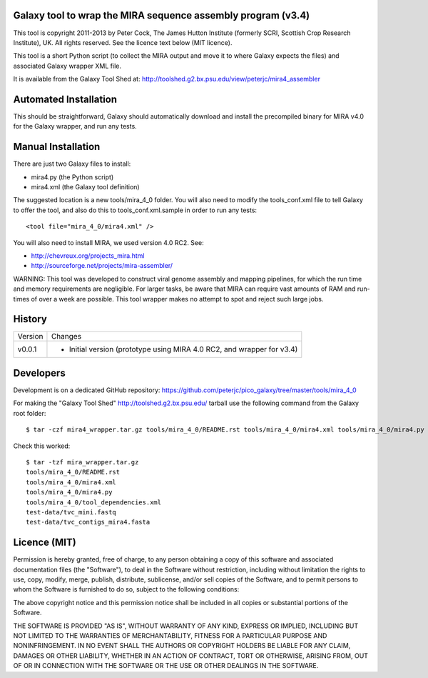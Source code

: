 Galaxy tool to wrap the MIRA sequence assembly program (v3.4)
=============================================================

This tool is copyright 2011-2013 by Peter Cock, The James Hutton Institute
(formerly SCRI, Scottish Crop Research Institute), UK. All rights reserved.
See the licence text below (MIT licence).

This tool is a short Python script (to collect the MIRA output and move it
to where Galaxy expects the files) and associated Galaxy wrapper XML file.

It is available from the Galaxy Tool Shed at:
http://toolshed.g2.bx.psu.edu/view/peterjc/mira4_assembler 


Automated Installation
======================

This should be straightforward, Galaxy should automatically download and
install the precompiled binary for MIRA v4.0 for the Galaxy wrapper, and
run any tests.


Manual Installation
===================

There are just two Galaxy files to install:

* mira4.py (the Python script)
* mira4.xml (the Galaxy tool definition)

The suggested location is a new tools/mira_4_0 folder. You will also need to
modify the tools_conf.xml file to tell Galaxy to offer the tool, and also do
this to tools_conf.xml.sample in order to run any tests::

  <tool file="mira_4_0/mira4.xml" />

You will also need to install MIRA, we used version 4.0 RC2. See:

* http://chevreux.org/projects_mira.html
* http://sourceforge.net/projects/mira-assembler/

WARNING: This tool was developed to construct viral genome assembly and
mapping pipelines, for which the run time and memory requirements are
negligible. For larger tasks, be aware that MIRA can require vast amounts
of RAM and run-times of over a week are possible. This tool wrapper makes
no attempt to spot and reject such large jobs.


History
=======

======= ======================================================================
Version Changes
------- ----------------------------------------------------------------------
v0.0.1  - Initial version (prototype using MIRA 4.0 RC2, and wrapper for v3.4)
======= ======================================================================


Developers
==========

Development is on a dedicated GitHub repository:
https://github.com/peterjc/pico_galaxy/tree/master/tools/mira_4_0

For making the "Galaxy Tool Shed" http://toolshed.g2.bx.psu.edu/ tarball use
the following command from the Galaxy root folder::

    $ tar -czf mira4_wrapper.tar.gz tools/mira_4_0/README.rst tools/mira_4_0/mira4.xml tools/mira_4_0/mira4.py tools/mira_4_0/tool_dependencies.xml test-data/tvc_mini.fastq test-data/tvc_contigs_mira4.fasta

Check this worked::

    $ tar -tzf mira_wrapper.tar.gz
    tools/mira_4_0/README.rst
    tools/mira_4_0/mira4.xml
    tools/mira_4_0/mira4.py
    tools/mira_4_0/tool_dependencies.xml
    test-data/tvc_mini.fastq
    test-data/tvc_contigs_mira4.fasta


Licence (MIT)
=============

Permission is hereby granted, free of charge, to any person obtaining a copy
of this software and associated documentation files (the "Software"), to deal
in the Software without restriction, including without limitation the rights
to use, copy, modify, merge, publish, distribute, sublicense, and/or sell
copies of the Software, and to permit persons to whom the Software is
furnished to do so, subject to the following conditions:

The above copyright notice and this permission notice shall be included in
all copies or substantial portions of the Software.

THE SOFTWARE IS PROVIDED "AS IS", WITHOUT WARRANTY OF ANY KIND, EXPRESS OR
IMPLIED, INCLUDING BUT NOT LIMITED TO THE WARRANTIES OF MERCHANTABILITY,
FITNESS FOR A PARTICULAR PURPOSE AND NONINFRINGEMENT. IN NO EVENT SHALL THE
AUTHORS OR COPYRIGHT HOLDERS BE LIABLE FOR ANY CLAIM, DAMAGES OR OTHER
LIABILITY, WHETHER IN AN ACTION OF CONTRACT, TORT OR OTHERWISE, ARISING FROM,
OUT OF OR IN CONNECTION WITH THE SOFTWARE OR THE USE OR OTHER DEALINGS IN
THE SOFTWARE.
